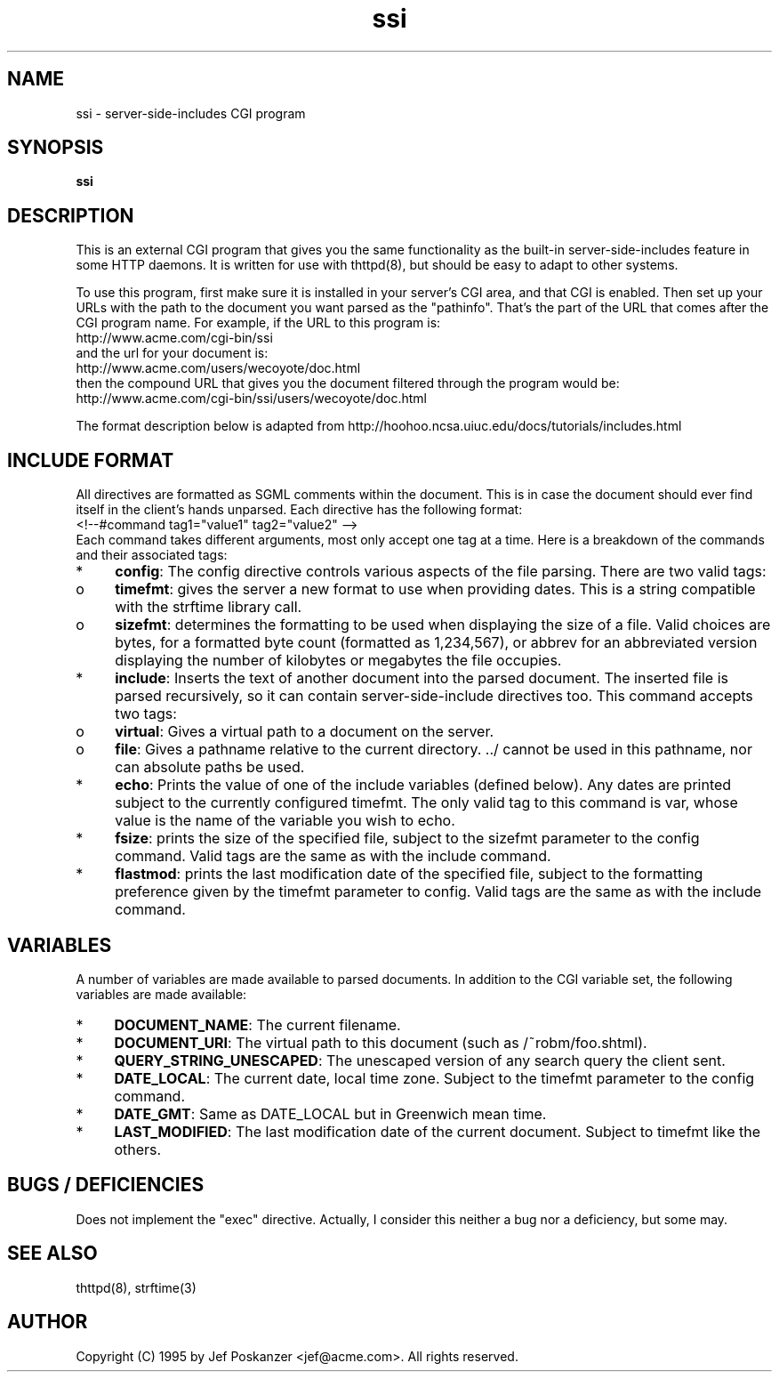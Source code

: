 .TH ssi 8 "18 October 1995"
.SH NAME
ssi - server-side-includes CGI program
.SH SYNOPSIS
.B ssi
.SH DESCRIPTION
.PP
This is an external CGI program that gives you the same functionality
as the built-in server-side-includes feature in some HTTP daemons.
It is written for use with thttpd(8), but should be easy to adapt
to other systems.
.PP
To use this program, first make sure it is installed in your server's
CGI area, and that CGI is enabled.
Then set up your URLs with the path to the document you want parsed
as the "pathinfo".
That's the part of the URL that comes after the CGI program name.
For example, if the URL to this program is:
.nf
  http://www.acme.com/cgi-bin/ssi
.fi
and the url for your document is:
.nf
  http://www.acme.com/users/wecoyote/doc.html
.fi
then the compound URL that gives you the document filtered through the
program would be:
.nf
  http://www.acme.com/cgi-bin/ssi/users/wecoyote/doc.html
.fi
.PP
The format description below is adapted from
http://hoohoo.ncsa.uiuc.edu/docs/tutorials/includes.html
.SH "INCLUDE FORMAT"
.PP
All directives are formatted as SGML comments within the document.
This is in case the document should ever find itself in the client's
hands unparsed.
Each directive has the following format:
.nf
  <!--#command tag1="value1" tag2="value2" -->
.fi
Each command takes different arguments, most only accept one tag at a time.
Here is a breakdown of the commands and their associated tags:
.IP * 4
.BR config :
The config directive controls various aspects of the file parsing.
There are two valid tags:
.IP o 8
.BR timefmt :
gives the server a new format to use when providing dates.
This is a string compatible with the strftime library call.
.IP o 8
.BR sizefmt :
determines the formatting to be used when displaying the
size of a file.
Valid choices are bytes, for a formatted byte count
(formatted as 1,234,567), or abbrev for an abbreviated version
displaying the number of kilobytes or megabytes the file occupies.
.IP * 4
.BR include :
Inserts the text of another document into the parsed document.
The inserted file is parsed recursively, so it can contain
server-side-include directives too.
This command accepts two tags:
.IP o 8
.BR virtual :
Gives a virtual path to a document on the server.
.IP o 8
.BR file :
Gives a pathname relative to the current directory. ../ cannot
be used in this pathname, nor can absolute paths be used.
.IP * 4
.BR echo :
Prints the value of one of the include variables (defined below).
Any dates are printed subject to the currently configured timefmt.
The only valid tag to this command is var, whose value is the name of the
variable you wish to echo.
.IP * 4
.BR fsize :
prints the size of the specified file,
subject to the sizefmt parameter to the config command.
Valid tags are the same as with the include command.
.IP * 4
.BR flastmod :
prints the last modification date of the specified file, subject
to the formatting preference given by the timefmt parameter to config.
Valid tags are the same as with the include command.
.SH VARIABLES
.PP
A number of variables are made available to parsed documents.
In addition to
the CGI variable set, the following variables are made available:
.IP * 4
.BR DOCUMENT_NAME :
The current filename.
.IP * 4
.BR DOCUMENT_URI :
The virtual path to this document (such as /~robm/foo.shtml).
.IP * 4
.BR QUERY_STRING_UNESCAPED :
The unescaped version of any search query the client sent.
.IP * 4
.BR DATE_LOCAL :
The current date, local time zone.
Subject to the timefmt parameter to the config command.
.IP * 4
.BR DATE_GMT :
Same as DATE_LOCAL but in Greenwich mean time.
.IP * 4
.BR LAST_MODIFIED :
The last modification date of the current document.
Subject to timefmt like the others.
.SH "BUGS / DEFICIENCIES"
.PP
Does not implement the "exec" directive.
Actually, I consider this neither a bug nor a deficiency, but some may.
.SH "SEE ALSO"
thttpd(8), strftime(3)
.SH AUTHOR
Copyright (C) 1995 by Jef Poskanzer <jef@acme.com>.  All rights reserved.
.\" Redistribution and use in source and binary forms, with or without
.\" modification, are permitted provided that the following conditions
.\" are met:
.\" 1. Redistributions of source code must retain the above copyright
.\"    notice, this list of conditions and the following disclaimer.
.\" 2. Redistributions in binary form must reproduce the above copyright
.\"    notice, this list of conditions and the following disclaimer in the
.\"    documentation and/or other materials provided with the distribution.
.\" 
.\" THIS SOFTWARE IS PROVIDED BY THE AUTHOR AND CONTRIBUTORS ``AS IS'' AND
.\" ANY EXPRESS OR IMPLIED WARRANTIES, INCLUDING, BUT NOT LIMITED TO, THE
.\" IMPLIED WARRANTIES OF MERCHANTABILITY AND FITNESS FOR A PARTICULAR PURPOSE
.\" ARE DISCLAIMED.  IN NO EVENT SHALL THE AUTHOR OR CONTRIBUTORS BE LIABLE
.\" FOR ANY DIRECT, INDIRECT, INCIDENTAL, SPECIAL, EXEMPLARY, OR CONSEQUENTIAL
.\" DAMAGES (INCLUDING, BUT NOT LIMITED TO, PROCUREMENT OF SUBSTITUTE GOODS
.\" OR SERVICES; LOSS OF USE, DATA, OR PROFITS; OR BUSINESS INTERRUPTION)
.\" HOWEVER CAUSED AND ON ANY THEORY OF LIABILITY, WHETHER IN CONTRACT, STRICT
.\" LIABILITY, OR TORT (INCLUDING NEGLIGENCE OR OTHERWISE) ARISING IN ANY WAY
.\" OUT OF THE USE OF THIS SOFTWARE, EVEN IF ADVISED OF THE POSSIBILITY OF
.\" SUCH DAMAGE.
